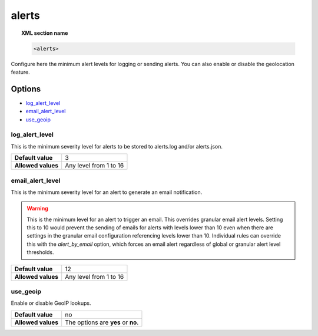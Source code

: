 .. _reference_ossec_alerts:

alerts
======

.. topic:: XML section name

	.. code-block:: xml

		<alerts>

Configure here the minimum alert levels for logging or sending alerts. You can also enable or disable the geolocation feature.

Options
-------

- `log_alert_level`_
- `email_alert_level`_
- `use_geoip`_

.. _reference_ossec_alerts_ea:


log_alert_level
^^^^^^^^^^^^^^^^

This is the minimum severity level for alerts to be stored to alerts.log and/or alerts.json.

+--------------------+------------------------+
| **Default value**  | 3                      |
+--------------------+------------------------+
| **Allowed values** | Any level from 1 to 16 |
+--------------------+------------------------+

email_alert_level
^^^^^^^^^^^^^^^^^

This is the minimum severity level for an alert to generate an email notification.

.. warning::
	This is the minimum level for an alert to trigger an email.
	This overrides granular email alert levels.
	Setting this to 10 would prevent the sending of emails for alerts with levels lower than 10 even when there are settings in the granular email configuration referencing levels lower than 10.
	Individual rules can override this with the *alert_by_email* option, which forces an email alert regardless of global or granular alert level thresholds.

+--------------------+-------------------------+
| **Default value**  | 12                      |
+--------------------+-------------------------+
| **Allowed values** | Any level from 1 to 16  |
+--------------------+-------------------------+



use_geoip
^^^^^^^^^

Enable or disable GeoIP lookups.

+--------------------+------------------------------------+
| **Default value**  | no                                 |
+--------------------+------------------------------------+
| **Allowed values** | The options are **yes** or **no**. |
+--------------------+------------------------------------+
